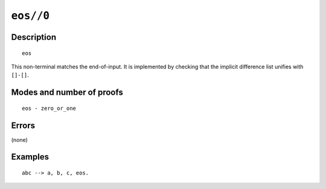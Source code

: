 ..
   This file is part of Logtalk <https://logtalk.org/>  
   Copyright 1998-2021 Paulo Moura <pmoura@logtalk.org>
   SPDX-License-Identifier: Apache-2.0

   Licensed under the Apache License, Version 2.0 (the "License");
   you may not use this file except in compliance with the License.
   You may obtain a copy of the License at

       http://www.apache.org/licenses/LICENSE-2.0

   Unless required by applicable law or agreed to in writing, software
   distributed under the License is distributed on an "AS IS" BASIS,
   WITHOUT WARRANTIES OR CONDITIONS OF ANY KIND, either express or implied.
   See the License for the specific language governing permissions and
   limitations under the License.


.. index:: pair: eos//0; Built-in method
.. _methods_eos_0:

``eos//0``
==========

Description
-----------

::

   eos

This non-terminal matches the end-of-input. It is implemented by
checking that the implicit difference list unifies with ``[]-[]``.

Modes and number of proofs
--------------------------

::

   eos - zero_or_one

Errors
------

(none)

Examples
--------

::

   abc --> a, b, c, eos.

.. seealso::

   :ref:`methods_call_1`,
   :ref:`methods_phrase_1`,
   :ref:`methods_phrase_2`,
   :ref:`methods_phrase_3`
